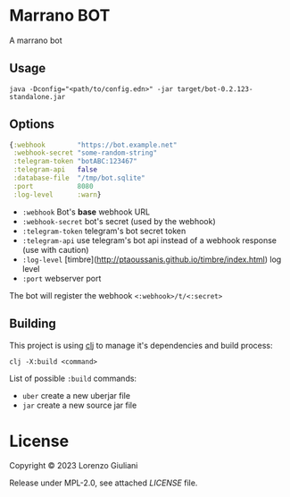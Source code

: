 * Marrano BOT

A marrano bot

** Usage

#+BEGIN_SRC shell
java -Dconfig="<path/to/config.edn>" -jar target/bot-0.2.123-standalone.jar
#+END_SRC

** Options

#+BEGIN_SRC clojure
{:webhook        "https://bot.example.net"
 :webhook-secret "some-random-string"
 :telegram-token "botABC:123467"
 :telegram-api   false
 :database-file  "/tmp/bot.sqlite"
 :port           8080
 :log-level      :warn}
#+END_SRC

- ~:webhook~ Bot's *base* webhook URL
- ~:webhook-secret~ bot's secret (used by the webhook)
- ~:telegram-token~ telegram's bot secret token
- ~:telegram-api~ use telegram's bot api instead of a webhook response (use with caution)
- ~:log-level~ [timbre](http://ptaoussanis.github.io/timbre/index.html) log level
- ~:port~ webserver port

The bot will register the webhook ~<:webhook>/t/<:secret>~

** Building

This project is using [[https://clojure.org/reference/deps_and_cli][clj]] to manage it's dependencies and build process:

#+BEGIN_SRC
clj -X:build <command>
#+END_SRC

List of possible ~:build~ commands:

- ~uber~ create a new uberjar file
- ~jar~ create a new source jar file

* License

Copyright © 2023 Lorenzo Giuliani

Release under MPL-2.0, see attached [[LICENSE]] file.
